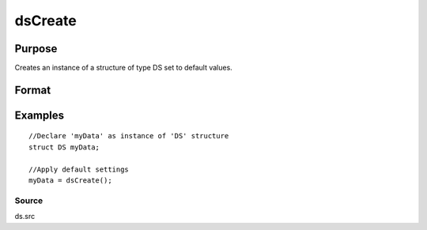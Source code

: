 
dsCreate
==============================================

Purpose
----------------

Creates an instance of a structure of type DS set to default values.

Format
----------------
.. function:: dsCreate()

    :returns: s (*TODO*), instance of structure of type DS.

Examples
----------------

::

    //Declare 'myData' as instance of 'DS' structure
    struct DS myData;
    
    //Apply default settings
    myData = dsCreate();

Source
++++++

ds.src

.. raw:: html

   </div>
